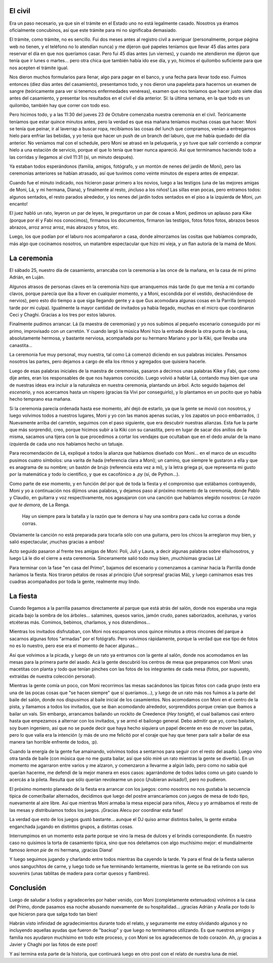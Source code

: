 .. title: ¡Y nos casamos!
.. date: 2008-11-12 11:37:53
.. tags: casamiento, fiesta, ceremonia, música, baile

El civil
--------

Era un paso necesario, ya que sin el trámite en el Estado uno no está legalmente casado. Nosotros ya éramos oficialmente concubinos, así que este trámite para mi no significaba demasiado.

El trámite, como trámite, no es sencillo. Fui dos meses antes al registro civil a averiguar (personalmente, porque página web no tienen, y el teléfono no lo atendían nunca) y me dijeron qué papeles teníamos que llevar 45 días antes para reservar el día en que nos queríamos casar. Pero fui 45 días antes (un viernes), y cuando me atendieron me dijeron que tenía que ir lunes o martes... pero otra chica que también había ido ese día, y yo, hicimos el quilombo suficiente para que nos acepten el trámite igual.

Nos dieron muchos formularios para llenar, algo para pagar en el banco, y una fecha para llevar todo eso. Fuimos entonces (diez días antes del casamiento), presentamos todo, y nos dieron una papeleta para hacernos un examen de sangre (teóricamente para ver si tenemos enfermedades venéreas), examen que nos teníamos que hacer justo siete días antes del casamiento, y presentar los resultados en el civil el día anterior. Sí: la última semana, en la que todo es un quilombo, también hay que correr con todo eso.

Pero hicimos todo, y a las 11:30 del jueves 23 de Octubre comenzaba nuestra ceremonia en el civil. Teóricamente teníamos que estar quince minutos antes, pero la verdad es que esa mañana teníamos muchas cosas que hacer: Moni se tenía que peinar, ir al laverrap a buscar ropa, recibíamos las cosas del lunch que compramos, venían a entregarnos hielo para enfriar las bebidas, y yo tenía que hacer un push de un branch del laburo, que me había quedado del día anterior. No veníamos mal con el schedule, pero Moni se atrasó en la peluquería, y yo tuve que salir corriendo a comprar hielo a una estación de servicio, porque el que lo tenía que traer nunca apareció. Así que terminamos haciendo todo a las corridas y llegamos al civil 11:31 (sí, un minuto después).

Ya estaban todos esperándonos (familia, amigos, fotógrafo, y un montón de nenes del jardín de Moni), pero las ceremonias anteriores se habían atrasado, así que tuvimos como veinte minutos de espera antes de empezar.

Cuando fue el minuto indicado, nos hicieron pasar primero a los novios, luego a las testigos (una de las mejores amigas de Moni, Lá, y mi hermana, Diana), y finalmente al resto, ¡incluso a los niños! Las sillas eran pocas, pero entramos todos: algunos sentados, el resto parados alrededor, y los nenes del jardín todos sentados en el piso a la izquierda de Moni, ¡un encanto!

El juez habló un rato, leyeron un par de leyes, le preguntaron un par de cosas a Moni, pedimos un aplauso para Kike (porque por él y Fabi nos conocimos), firmamos los documentos, firmaron las testigos, fotos fotos fotos, abrazos besos abrazos, arroz arroz arroz, más abrazos y fotos, etc.

.. image:: /images/casamiento/civil.jpeg
    :alt: Saliendo a la calle después de casarnos

Luego, los que podían por el laburo nos acompañaron a casa, donde almorzamos las cositas que habíamos comprado, más algo que cocinamos nosotros, un matambre espectacular que hizo mi vieja, y un flan autoría de la mamá de Moni.


La ceremonia
------------

El sábado 25, nuestro día de casamiento, arrancaba con la ceremonia a las once de la mañana, en la casa de mi primo Adrián, en Luján.

Algunos atrasos de personas claves en la ceremonia hizo que arranquemos más tarde (lo que me tenía a mi cortando clavos, porque parecía que iba a llover en cualquier momento, y a Moni, escondida por el vestido, deshaciéndose de nervios), pero esto dio tiempo a que siga llegando gente y a que Gus acomodara algunas cosas en la Parrilla (empezó tarde por mi culpa). Igualmente la mayor cantidad de invitados ya había llegado, muchas en el micro que coordinaron Ceci y Chaghi. Gracias a los tres por estos laburos.

Finalmente pudimos arrancar. Lá (la maestra de ceremonias) y yo nos subimos al pequeño escenario conseguido por mi primo, improvisado con un carretón. Y cuando largó la música Moni hizo la entrada desde la otra punta de la casa, absolutamente hermosa, y bastante nerviosa, acompañada por su hermano Mariano y por la Kiki, que llevaba una canastita...

La ceremonia fue muy personal, muy nuestra, tal como Lá comenzó diciendo en sus palabras iniciales. Pensamos nosotros las partes, pero dejamos a cargo de ella los ritmos y agregados que quisiera hacerle.

.. image:: /images/casamiento/ceremonia1.jpeg
    :alt: Arriba del carretón

Luego de esas palabras iniciales de la maestra de ceremonias, pasaron a decirnos unas palabras Kike y Fabi, que como dije antes, eran los responsables de que nos hayamos conocido. Luego volvió a hablar Lá, contando muy bien que una de nuestras ideas era incluir a la naturaleza en nuestra ceremonia, plantando un árbol. Acto seguido bajamos del *escenario*, y nos acercamos hasta un níspero (gracias tía Vivi por conseguirlo), y lo plantamos en un pocito que yo había hecho temprano esa mañana.

Si la ceremonia parecía ordenada hasta ese momento, ahí dejó de estarlo, ya que la gente se movió con nosotros, y luego volvimos todos a nuestros lugares, Moni y yo con las manos apenas sucias, y los zapatos un poco embarrados, :) Nuevamente arriba del carretón, seguimos con el paso siguiente, que era descubrir nuestras alianzas. Esta fue la parte que más sorprendió, creo, porque hicimos subir a la Kiki con su canastita, pero en lugar de sacar dos anillos de la misma, sacamos una tijera con la que procedimos a cortar los vendajes que ocultaban que en el dedo anular de la mano izquierda de cada uno nos habíamos hecho un tatuaje.

Para recomendación de Lá, expliqué a todos la alianza que habíamos diseñado con Moni... en el marco de un escudito pusimos cuatro símbolos: una varita de hada (referencia clara a Moni); un camino, que siempre le gustaron a ella y que es anagrama de su nombre; un bastón de brujo (referencia esta vez a mí), y la letra griega pi, que representa mi gusto por la matemática y todo lo científico, y que es cacofónico a *.py* (sí, de Python...).

.. image:: /images/casamiento/ceremonia2.jpeg
    :alt: El Hada y el Brujo

Como parte de ese momento, y en función del por qué de toda la fiesta y el compromiso que estábamos contrayendo, Moni y yo a continuación nos dijimos unas palabras, y dejamos paso al próximo momento de la ceremonia, donde Pablo y Claudio, en guitarra y voz respectivamente, nos agasajaron con una canción que habíamos elegido nosotros: *La razón que te demora*, de La Renga.

    Hay un siempre para la batalla
    y la razón que te demora
    si hay una sombra para cada luz
    corras a donde corras.

Obviamente la canción no está preparada para tocarla sólo con una guitarra, pero los chicos la arreglaron muy bien, y salió espectacular, ¡muchas gracias a ambos!

Acto seguido pasaron al frente tres amigas de Moni: Poli, Juli y Laura, a decir algunas palabras sobre ella/nosotros, y luego Lá le dio el cierre a esta ceremonia. Sinceramente salió todo muy bien, ¡muchísimas gracias Lá!

Para terminar con la fase "en casa del Primo", bajamos del escenario y comenzamos a caminar hacia la Parrilla donde haríamos la fiesta. Nos tiraron pétalos de rosas al principio (¡fué sorpresa! gracias Má), y luego caminamos esas tres cuadras acompañados por toda la gente, realmente muy lindo.


La fiesta
---------

Cuando llegamos a la parrilla pasamos directamente al parque que está atrás del salón, donde nos esperaba una regia picada bajo la sombra de los árboles... salamines, quesos varios, jamón crudo, panes saborizados, aceitunas, y varios etcéteras más. Comimos, bebimos, charlamos, y nos distendimos...

.. image:: /images/casamiento/picada.jpeg
    :alt: Picada bajo los árboles

Mientras los invitados disfrutaban, con Moni nos escapamos unos quince minutos a otros rincones del parque a sacarnos algunas fotos "armadas" por el fotógrafo. Pero volvimos rápidamente, porque la verdad que ese tipo de fotos no es lo nuestro, pero ese era el momento de hacer algunas...

Así que volvimos a la picada, y luego de un rato ya entramos con la gente al salón, donde nos acomodamos en las mesas para la primera parte del asado. Acá la gente descubrió los centros de mesa que preparamos con Moni: unas macetitas con planta y todo que tenían pinches con las fotos de los integrantes de cada mesa (fotos, por supuesto, extraídas de nuestra colección personal).

Mientras la gente comía un poco, con Moni recorrimos las mesas sacándonos las típicas fotos con cada grupo (esto era una de las pocas cosas que "se hacen siempre" que sí queríamos...), y luego de un rato más nos fuimos a la parte del baile del salón, donde nos dispusimos al baile inicial de los casamientos. Nos acomodamos con Moni en el centro de la pista, y llamamos a todos los invitados, que se iban acomodando alrededor, sorprendidos porque creían que íbamos a bailar un vals. Sin embargo, arrancamos bailando un rockito de Creedence (*Hey tonight*), el cual bailamos casi entero hasta que empezamos a alternar con los invitados, y se armó el bailongo general. Debo admitir que yo, como bailarín, soy buen ingeniero, así que no se puede decir que haya hecho siquiera un papel decente en eso de mover las patas, pero lo que valía era la intención (y más de uno me felicitó por el coraje que hay que tener para salir a bailar de esa manera tan horrible enfrente de todos, :p).

Cuando la energía de la gente fue amainando, volvimos todos a sentarnos para seguir con el resto del asado. Luego vino otra tanda de baile (con música que no me gusta bailar, así que sólo miré un rato mientras la gente se divertía). En un momento me agarraron entre varios y me alzaron, y comenzaron a llevarme a algún lado, pero como no sabía qué querían hacerme, me defendí de la mejor manera en esos casos: agarrándome de todos lados como un gato cuando lo acercás a la pileta. Resulta que sólo querían revolearme un poco (¡hubieran avisado!), pero no pudieron.

El próximo momento planeado de la fiesta era arrancar con los juegos: como nosotros no nos gustaba la secuencia típica de comer/bailar alternados, decidimos que luego del postre arrancaríamos con juegos de mesa de todo tipo, nuevamente al aire libre. Así que mientras Moni armaba la mesa especial para niños, Alecu y yo armábamos el resto de las mesas y distribuíamos todos los juegos. ¡Gracias Alecu por coordinar esta fase!

.. image:: /images/casamiento/juegos.jpeg
    :alt: Juegos, juegos, juegos

La verdad que esto de los juegos gustó bastante... aunque el DJ quiso armar distintos bailes, la gente estaba enganchada jugando en distintos grupos, a distintas cosas.

Interrumpimos en un momento esta parte porque se vino la mesa de dulces y el brindis correspondiente. En nuestro caso no quisimos la torta de casamiento típica, sino que nos deleitamos con algo muchísimo mejor: el mundialmente famoso *lemon pie* de mi hermana, ¡gracias Diana!

Y luego seguimos jugando y charlando entre todos mientras iba cayendo la tarde. Ya para el final de la fiesta salieron unos sanguchitos de carne, y luego todo se fue terminando lentamente, mientras la gente se iba retirando con sus souvenirs (unas tablitas de madera para cortar quesos y fiambres).


Conclusión
----------

Luego de saludar a todos y agradecerles por haber venido, con Moni (completamente extenuados) volvimos a la casa del Primo, donde pasamos esa noche abusando nuevamente de su hospitalidad... ¡gracias Adrián y Analía por todo lo que hicieron para que salga todo tan bien!

Habrán visto infinidad de agradecimientos durante todo el relato, y seguramente me estoy olvidando algunos y no incluyendo aquellas ayudas que fueron de "backup" y que luego no terminamos utilizando. Es que nuestros amigos y familia nos ayudaron muchísimo en todo este proceso, y con Moni se los agradecemos de todo corazón. Ah, ¡y gracias a Javier y Chaghi por las fotos de este post!

Y así termina esta parte de la historia, que continuará luego en otro post con el relato de nuestra luna de miel.
